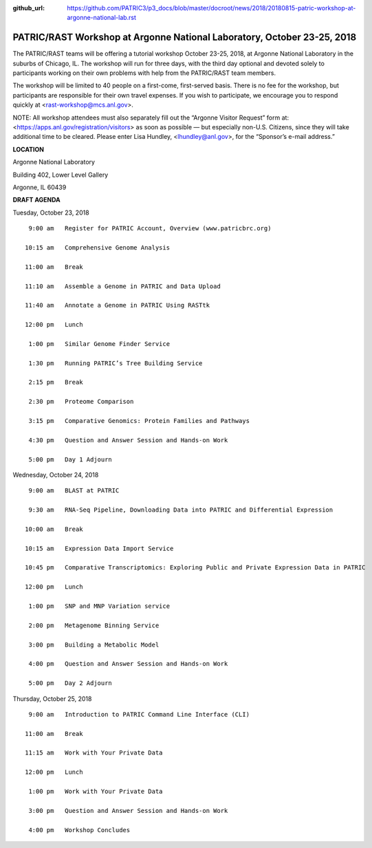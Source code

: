 :github_url: https://github.com/PATRIC3/p3_docs/blob/master/docroot/news/2018/20180815-patric-workshop-at-argonne-national-lab.rst

PATRIC/RAST Workshop at Argonne National Laboratory, October 23-25, 2018
=========================================================================

.. feed-entry::
   :date: 2018-08-15

The PATRIC/RAST teams will be offering a tutorial workshop October 23-25, 2018, at Argonne National Laboratory in the suburbs of Chicago, IL. The workshop will run for three days, with the third day optional and devoted solely to participants working on their own problems with help from the PATRIC/RAST team members.

.. cut::

The workshop will be limited to 40 people on a first-come, first-served basis. There is no fee for the workshop, but participants are responsible for their own travel expenses. If you wish to participate, we encourage you to respond quickly at <rast-workshop@mcs.anl.gov>.

NOTE: All workshop attendees must also separately fill out the “Argonne Visitor Request” form at: <https://apps.anl.gov/registration/visitors> as soon as possible — but especially non-U.S. Citizens, since they will take additional time to be cleared. Please enter Lisa Hundley, <lhundley@anl.gov>, for the “Sponsor’s e-mail address.”

**LOCATION**

Argonne National Laboratory

Building 402, Lower Level Gallery

Argonne, IL 60439

**DRAFT AGENDA**

Tuesday, October 23, 2018
::

   9:00 am   Register for PATRIC Account, Overview (www.patricbrc.org)           

  10:15 am   Comprehensive Genome Analysis    

  11:00 am   Break

  11:10 am   Assemble a Genome in PATRIC and Data Upload 

  11:40 am   Annotate a Genome in PATRIC Using RASTtk 
  
  12:00 pm   Lunch

   1:00 pm   Similar Genome Finder Service

   1:30 pm   Running PATRIC’s Tree Building Service

   2:15 pm   Break

   2:30 pm   Proteome Comparison

   3:15 pm   Comparative Genomics: Protein Families and Pathways

   4:30 pm   Question and Answer Session and Hands-on Work 

   5:00 pm   Day 1 Adjourn

Wednesday, October 24, 2018

::

   9:00 am   BLAST at PATRIC

   9:30 am   RNA-Seq Pipeline, Downloading Data into PATRIC and Differential Expression

  10:00 am   Break

  10:15 am   Expression Data Import Service

  10:45 pm   Comparative Transcriptomics: Exploring Public and Private Expression Data in PATRIC

  12:00 pm   Lunch

   1:00 pm   SNP and MNP Variation service

   2:00 pm   Metagenome Binning Service

   3:00 pm   Building a Metabolic Model

   4:00 pm   Question and Answer Session and Hands-on Work

   5:00 pm   Day 2 Adjourn 


Thursday, October 25, 2018
::

   9:00 am   Introduction to PATRIC Command Line Interface (CLI)

  11:00 am   Break

  11:15 am   Work with Your Private Data

  12:00 pm   Lunch

   1:00 pm   Work with Your Private Data

   3:00 pm   Question and Answer Session and Hands-on Work

   4:00 pm   Workshop Concludes

